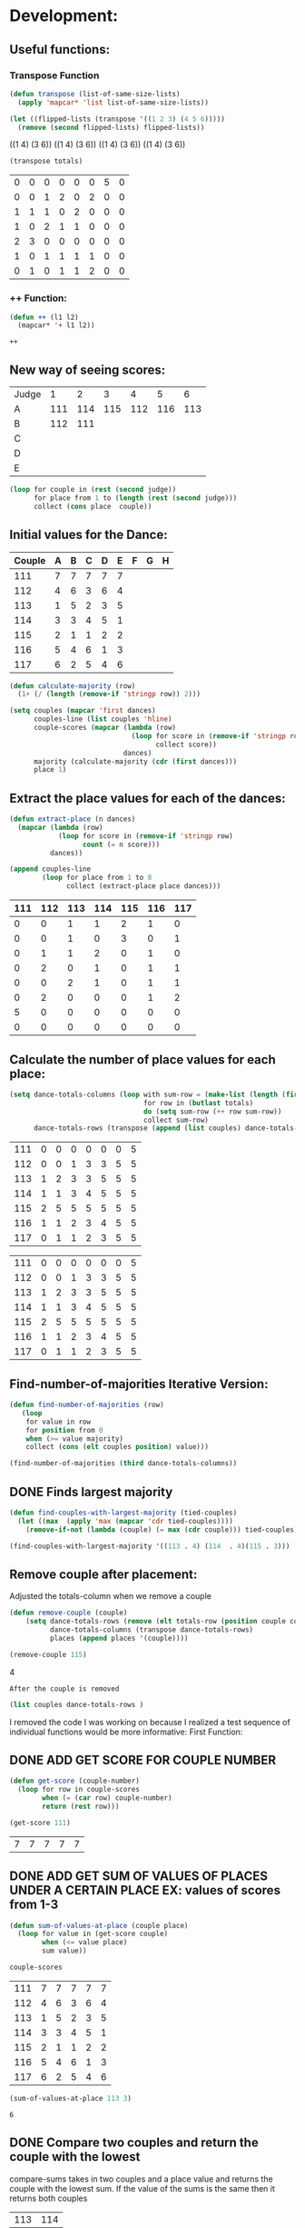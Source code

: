 * Development:
** Useful functions:
*** Transpose Function
 #+BEGIN_SRC emacs-lisp :results silent
   (defun transpose (list-of-same-size-lists)
     (apply 'mapcar* 'list list-of-same-size-lists))
 #+END_SRC

 #+BEGIN_SRC emacs-lisp :results raw
   (let ((flipped-lists (transpose '((1 2 3) (4 5 6)))))
     (remove (second flipped-lists) flipped-lists))
 #+END_SRC

 #+RESULTS:
 ((1 4) (3 6))
 ((1 4) (3 6))
 ((1 4) (3 6))
 ((1 4) (3 6))

 #+BEGIN_SRC emacs-lisp :results value :var totals=tot1 112 2 1 3 116 117als
   (transpose totals)
 #+END_SRC

 #+RESULTS:
 | 0 | 0 | 0 | 0 | 0 | 0 | 5 | 0 |
 | 0 | 0 | 1 | 2 | 0 | 2 | 0 | 0 |
 | 1 | 1 | 1 | 0 | 2 | 0 | 0 | 0 |
 | 1 | 0 | 2 | 1 | 1 | 0 | 0 | 0 |
 | 2 | 3 | 0 | 0 | 0 | 0 | 0 | 0 |
 | 1 | 0 | 1 | 1 | 1 | 1 | 0 | 0 |
 | 0 | 1 | 0 | 1 | 1 | 2 | 0 | 0 |

*** ++ Function:
 #+BEGIN_SRC emacs-lisp
   (defun ++ (l1 l2)
     (mapcar* '+ l1 l2))
 #+END_SRC

 #+RESULTS:
 : ++

** New way of seeing scores:
#+name: judge-score
| Judge |   1 |   2 |   3 |   4 |   5 |   6 |
| A     | 111 | 114 | 115 | 112 | 116 | 113 |
| B     | 112 | 111 |     |     |     |     |
| C     |     |     |     |     |     |     |
| D     |     |     |     |     |     |     |
| E     |     |     |     |     |     |     |

#+BEGIN_SRC emacs-lisp :var judge=judge-score
  (loop for couple in (rest (second judge))
        for place from 1 to (length (rest (second judge)))
        collect (cons place  couple))
#+END_SRC

#+RESULTS:
: ((1 . 111) (2 . 114) (3 . 115) (4 . 112) (5 . 116) (6 . 113))

** Initial values for the Dance:
 #+tblname: dances
 | Couple | 	A | 	B | 	C | 	D | 	E | 	F | 	G | 	H |
 |--------+-----+-----+-----+-----+-----+-----+-----+-----|
 |    111 |   7 |   7 |   7 |   7 |   7 |     |     |     |
 |    112 |   4 |   6 |   3 |   6 |   4 |     |     |     |
 |    113 |   1 |   5 |   2 |   3 |   5 |     |     |     |
 |    114 |   3 |   3 |   4 |   5 |   1 |     |     |     |
 |    115 |   2 |   1 |   1 |   2 |   2 |     |     |     |
 |    116 |   5 |   4 |   6 |   1 |   3 |     |     |     |
 |    117 |   6 |   2 |   5 |   4 |   6 |     |     |     |

 #+BEGIN_SRC emacs-lisp :var dances=dances :results silent
   (defun calculate-majority (row)
     (1+ (/ (length (remove-if 'stringp row)) 2)))

   (setq couples (mapcar 'first dances)
         couples-line (list couples 'hline)
         couple-scores (mapcar (lambda (row)
                                 (loop for score in (remove-if 'stringp row)
                                       collect score))
                               dances)
         majority (calculate-majority (cdr (first dances)))
         place 1)
 #+END_SRC

** Extract the place values for each of the dances:
 #+name: totals
 #+BEGIN_SRC emacs-lisp :var dances=dances :results value
   (defun extract-place (n dances)
     (mapcar (lambda (row)
               (loop for score in (remove-if 'stringp row)
                     count (= n score)))
             dances))

   (append couples-line 
           (loop for place from 1 to 8
                 collect (extract-place place dances)))
 #+END_SRC

 #+RESULTS: totals
 | 111 | 112 | 113 | 114 | 115 | 116 | 117 |
 |-----+-----+-----+-----+-----+-----+-----|
 |   0 |   0 |   1 |   1 |   2 |   1 |   0 |
 |   0 |   0 |   1 |   0 |   3 |   0 |   1 |
 |   0 |   1 |   1 |   2 |   0 |   1 |   0 |
 |   0 |   2 |   0 |   1 |   0 |   1 |   1 |
 |   0 |   0 |   2 |   1 |   0 |   1 |   1 |
 |   0 |   2 |   0 |   0 |   0 |   1 |   2 |
 |   5 |   0 |   0 |   0 |   0 |   0 |   0 |
 |   0 |   0 |   0 |   0 |   0 |   0 |   0 |

** Calculate the number of place values for each place:
 #+name: totals-row
 #+BEGIN_SRC emacs-lisp :var totals=totals
   (setq dance-totals-columns (loop with sum-row = (make-list (length (first totals)) 0)
                                    for row in (butlast totals)
                                    do (setq sum-row (++ row sum-row))
                                    collect sum-row)
         dance-totals-rows (transpose (append (list couples) dance-totals-columns)))
 #+END_SRC

 #+RESULTS: totals-row
 | 111 | 0 | 0 | 0 | 0 | 0 | 0 | 5 |
 | 112 | 0 | 0 | 1 | 3 | 3 | 5 | 5 |
 | 113 | 1 | 2 | 3 | 3 | 5 | 5 | 5 |
 | 114 | 1 | 1 | 3 | 4 | 5 | 5 | 5 |
 | 115 | 2 | 5 | 5 | 5 | 5 | 5 | 5 |
 | 116 | 1 | 1 | 2 | 3 | 4 | 5 | 5 |
 | 117 | 0 | 1 | 1 | 2 | 3 | 5 | 5 |

 #+RESULTS: totals-column
 | 111 | 0 | 0 | 0 | 0 | 0 | 0 | 5 |
 | 112 | 0 | 0 | 1 | 3 | 3 | 5 | 5 |
 | 113 | 1 | 2 | 3 | 3 | 5 | 5 | 5 |
 | 114 | 1 | 1 | 3 | 4 | 5 | 5 | 5 |
 | 115 | 2 | 5 | 5 | 5 | 5 | 5 | 5 |
 | 116 | 1 | 1 | 2 | 3 | 4 | 5 | 5 |
 | 117 | 0 | 1 | 1 | 2 | 3 | 5 | 5 |

** Find-number-of-majorities Iterative Version:
#+BEGIN_SRC emacs-lisp :results silent
  (defun find-number-of-majorities (row)
     (loop 
      for value in row
      for position from 0
      when (>= value majority) 
      collect (cons (elt couples position) value)))
#+END_SRC

#+BEGIN_SRC emacs-lisp
  (find-number-of-majorities (third dance-totals-columns))
#+END_SRC

#+RESULTS:
: ((113 . 3) (114 . 3) (115 . 5))

** DONE Finds largest majority
   CLOSED: [2018-03-01 Thu 12:28]
  #+BEGIN_SRC emacs-lisp :results output
    (defun find-couples-with-largest-majority (tied-couples)
      (let ((max  (apply 'max (mapcar 'cdr tied-couples))))
        (remove-if-not (lambda (couple) (= max (cdr couple))) tied-couples)))
#+END_SRC 

#+RESULTS:
(113 114 115)
#+BEGIN_SRC emacs-lisp 
  (find-couples-with-largest-majority '((113 . 4) (114  . 4)(115 . 3))) 
#+END_SRC

#+RESULTS:
: ((113 . 4) (114 . 4))

** Remove couple after placement:
:Note:
 Adjusted the totals-column when we remove a couple
:END:

#+BEGIN_SRC emacs-lisp :results silent 
  (defun remove-couple (couple)
      (setq dance-totals-rows (remove (elt totals-row (position couple couples)) dance-totals-rows)
            dance-totals-columns (transpose dance-totals-rows)
            places (append places '(couple))))
#+END_SRC

#+BEGIN_SRC emacs-lisp  :var totals-row=totals-row
  (remove-couple 115) 
#+END_SRC

#+RESULTS:
: 2
4

 : After the couple is removed
#+BEGIN_SRC emacs-lisp :results value 
  (list couples dance-totals-rows )
#+END_SRC

#+RESULTS:
|                 111 |                 112 |                 113 |                 114 |                   1 |                 116 | 117 |
| (111 0 0 0 0 0 0 5) | (112 0 0 1 3 3 5 5) | (113 1 2 3 3 5 5 5) | (114 1 1 3 4 5 5 5) | (116 1 1 2 3 4 5 5) | (117 0 1 1 2 3 5 5) |     |

   I removed the code I was working on because I realized a test sequence of individual functions would be more informative:
   First Function:
** DONE ADD GET SCORE FOR COUPLE NUMBER
   CLOSED: [2018-02-28 Wed 17:58]
 #+BEGIN_SRC emacs-lisp :results silent
   (defun get-score (couple-number)
     (loop for row in couple-scores
           when (= (car row) couple-number)
           return (rest row)))
 #+END_SRC

 #+BEGIN_SRC emacs-lisp
   (get-score 111)
 #+END_SRC

 #+RESULTS:
 | 7 | 7 | 7 | 7 | 7 |

** DONE ADD GET SUM OF VALUES OF PLACES UNDER A CERTAIN PLACE EX: values of scores from 1-3
   CLOSED: [2018-02-28 Wed 18:05]
 #+BEGIN_SRC emacs-lisp :results silent
   (defun sum-of-values-at-place (couple place)
     (loop for value in (get-score couple)
           when (<= value place)
           sum value))
 #+END_SRC

 #+BEGIN_SRC emacs-lisp 
   couple-scores
 #+END_SRC

 #+RESULTS:
 | 111 | 7 | 7 | 7 | 7 | 7 |
 | 112 | 4 | 6 | 3 | 6 | 4 |
 | 113 | 1 | 5 | 2 | 3 | 5 |
 | 114 | 3 | 3 | 4 | 5 | 1 |
 | 115 | 2 | 1 | 1 | 2 | 2 |
 | 116 | 5 | 4 | 6 | 1 | 3 |
 | 117 | 6 | 2 | 5 | 4 | 6 |

 #+BEGIN_SRC emacs-lisp 
   (sum-of-values-at-place 113 3)
 #+END_SRC

 #+RESULTS:
 : 6
** DONE Compare two couples and return the couple with the lowest
   CLOSED: [2018-02-28 Wed 18:43]
   compare-sums takes in two couples and a place value and returns the couple with the lowest sum.
   If the value of the sums is the same then it returns both couples 
 #+RESULTS:
 | 113 | 114 |
#+BEGIN_SRC emacs-lisp
  (defun compare-n-sums (couples place)
    ;;((113 . 3) (114 . 3) (115 . 3)
    (sort (loop for (couple . majority) in couples
                collect (cons couple (sum-of-values-at-place couple place)))
          (lambda (a b)
            (< (cdr a) (cdr b)))))
#+END_SRC

#+RESULTS:
: compare-n-sums

#+BEGIN_SRC emacs-lisp
 (compare-n-sums '((113 . 3) (114 . 3) (115 . 3)) 3)
#+END_SRC
#+RESULTS:
: ((113 . 6) (114 . 7) (115 . 8))

#+BEGIN_SRC emacs-lisp :results silent
  (defun find-winning-couples (couples)
    (loop with lowest = (cdar couples)
          for (couple . sum) in couples
          when (= lowest sum)
          collect couple))
#+END_SRC
** TODO HANDLE TIE BREAK VALUES
 #+BEGIN_SRC emacs-lisp :results silent
   (defun tie-breaker (c1 c2 place)
     ;; apply rule 6 -> largest majority
     ;; if no breaker
     ;; apply rule 7 -> sum scores lowest total wins
     ;; if no breaker both couples are deemed tied. 
     )

 #+END_SRC

** TODO Consolidate functions into one big functions
  #+BEGIN_SRC emacs-lisp :results output
    (defun single-dance ()
      (loop with dance = (cdr dance-totals-columns)
            with majority-couples = nil
            with tied-majorities = nil
            with winning-couples = nil
            for place in dance
            for place-val from 1 to (length dance)
            do (setq majority-couples (find-number-of-majorities place))
            (case (length majority-couples)
              (0)
              (1 (remove-couple (caar majority-couples)))
              (t (setq tied-majorities (find-couples-with-largest-majority majority-couples))
                 (case (length tied-majorities)
                   (1 (remove-couple (caar tied-majorities)))
                   (t (setq winning-couples (compare-n-sums tied-majorities place-val))
                      (if (= (length winning-couples) 1)
                          (remove-couple (car winning-couples)))))))))
#+END_SRC 

#+RESULTS:

#+BEGIN_SRC emacs-lisp :results output
 (single-dance)
#+END_SRC

#+BEGIN_SRC emacs-lisp
 dance-totals-rows 
#+END_SRC
#+RESULTS:
| 111 | 0 | 0 | 0 | 0 | 0 | 0 | 5 |
| 112 | 0 | 0 | 1 | 3 | 3 | 5 | 5 |
| 113 | 1 | 2 | 3 | 3 | 5 | 5 | 5 |
| 114 | 1 | 1 | 3 | 4 | 5 | 5 | 5 |
| 116 | 1 | 1 | 2 | 3 | 4 | 5 | 5 |
| 117 | 0 | 1 | 1 | 2 | 3 | 5 | 5 |

* Testing:
  *Evaluate this before testing*
** Data:
 #+tblname: dances
 | Couple | 	A | 	B | 	C | 	D | 	E | 	F | 	G | 	H |
 |--------+-----+-----+-----+-----+-----+-----+-----+-----|
 |    111 |   7 |   7 |   7 |   7 |   7 |     |     |     |
 |    112 |   4 |   6 |   3 |   6 |   4 |     |     |     |
 |    113 |   1 |   5 |   2 |   3 |   5 |     |     |     |
 |    114 |   3 |   3 |   4 |   5 |   1 |     |     |     |
 |    115 |   2 |   1 |   1 |   2 |   2 |     |     |     |
 |    116 |   5 |   4 |   6 |   1 |   3 |     |     |     |
 |    117 |   6 |   2 |   5 |   4 |   6 |     |     |     |

#+name: totals-rows
 #+BEGIN_SRC emacs-lisp :var dances=dances :results value
  (defun calculate-majority (row)
    (1+ (/ (length (remove-if 'stringp row)) 2)))
  (defun transpose (list-of-same-size-lists)
    (apply 'mapcar* 'list list-of-same-size-lists))
  (defun ++ (l1 l2)
    (mapcar* '+ l1 l2))
  (defun extract-place (n dances)
    (mapcar (lambda (row)
              (loop for score in (remove-if 'stringp row)
                    count (= n score)))
            dances))
  (setq couples (mapcar 'first dances)
        couples-line (list couples 'hline)
        couple-scores (mapcar (lambda (row)
                                (loop for score in (remove-if 'stringp row)
                                      collect score))
                              dances)
        majority (calculate-majority (cdr (first dances)))
        places ()
        totals (loop for place from 1 to 8
                     collect (extract-place place dances))
        dance-totals-columns (append (list couples)(loop with sum-row = (make-list (length (first totals)) 0)
                                                   for row in (butlast totals)
                                                   do (setq sum-row (++ row sum-row))
                                                   collect sum-row))
        dance-totals-rows (transpose dance-totals-columns)) 
 #+END_SRC

 #+RESULTS: totals-rows
 | 111 | 0 | 0 | 0 | 0 | 0 | 0 | 5 |
 | 112 | 0 | 0 | 1 | 3 | 3 | 5 | 5 |
 | 113 | 1 | 2 | 3 | 3 | 5 | 5 | 5 |
 | 114 | 1 | 1 | 3 | 4 | 5 | 5 | 5 |
 | 115 | 2 | 5 | 5 | 5 | 5 | 5 | 5 |
 | 116 | 1 | 1 | 2 | 3 | 4 | 5 | 5 |
 | 117 | 0 | 1 | 1 | 2 | 3 | 5 | 5 |

#+NAME: totals-columns
#+BEGIN_SRC elisp
  dance-totals-columns
#+END_SRC

#+RESULTS: totals-columns
| 111 | 112 | 113 | 114 | 115 | 116 | 117 |
|   0 |   0 |   1 |   1 |   2 |   1 |   0 |
|   0 |   0 |   2 |   1 |   5 |   1 |   1 |
|   0 |   1 |   3 |   3 |   5 |   2 |   1 |
|   0 |   3 |   3 |   4 |   5 |   3 |   2 |
|   0 |   3 |   5 |   5 |   5 |   4 |   3 |
|   0 |   5 |   5 |   5 |   5 |   5 |   5 |
|   5 |   5 |   5 |   5 |   5 |   5 |   5 |

  *Next evaluate the functions next*
** Functions:
#+BEGIN_SRC emacs-lisp :results silent 
  (defun find-number-of-majorities (row)
    (loop 
     for value in row
     for position from 0
     when (>= value majority) 
     collect (cons (elt couples position) value)))

  (defun position-to-couples (tied-couples)
    (mapcar (lambda (x) (elt couples (car x))) tied-couples))

  (defun find-couples-with-largest-majority (tied-couples)
    (let ((max  (apply 'max (mapcar 'cdr tied-couples))))
      (remove-if-not (lambda (couple) (= max (cdr couple))) tied-couples)))

  (defun remove-couple (couple)
    (if (> (length dance-totals-rows) 1)
        (setq dance-totals-rows (remove (assoc couple dance-totals-rows) dance-totals-rows)
              dance-totals-columns (transpose dance-totals-rows)
              couples (remove couple couples)
              places (append places (list couple)))
      ;; removing the last element causes issues
      (setq dance-totals-rows nil
            couples nil
            places (append places (list couple))
            )))

  (defun get-score (couple-number)
    (loop for row in couple-scores
          when (= (car row) couple-number)
          return (rest row)))

  (defun sum-of-values-at-place (couple place)
    (loop for value in (get-score couple)
          when (<= value place)
          sum value))

(defun compare-n-sums (couples place)
    ;;((113 . 3) (114 . 3) (115 . 3)
    (sort (loop for (couple . majority) in couples
                collect (cons couple (sum-of-values-at-place couple place)))
          (lambda (a b)
            (< (cdr a) (cdr b)))))

  (defun print-standings (standings)
     (loop for couple in standings
          for place from 1 to (length standings)
          collect (list place couple)))
 #+END_SRC 
#+END_SRC
** Testing:
  : This will follow the way the final code will be evaluated:
*** Step 1: Find the couple with the largest majority
   #+BEGIN_SRC emacs-lisp 
     (loop for row in (cdr dance-totals-columns)
           collect (find-number-of-majorities row))
#+END_SRC 

#+RESULTS:
| (115 . 5) |           |           |           |           |           |           |
| (113 . 3) | (114 . 3) | (115 . 5) |           |           |           |           |
| (112 . 3) | (113 . 3) | (114 . 4) | (115 . 5) | (116 . 3) |           |           |
| (112 . 3) | (113 . 5) | (114 . 5) | (115 . 5) | (116 . 4) | (117 . 3) |           |
| (112 . 5) | (113 . 5) | (114 . 5) | (115 . 5) | (116 . 5) | (117 . 5) |           |
| (111 . 5) | (112 . 5) | (113 . 5) | (114 . 5) | (115 . 5) | (116 . 5) | (117 . 5) |
   
*** Step 2: If there is only one couple then remove that couple
   #+BEGIN_SRC emacs-lisp 
     (remove-couple 115)
   #+END_SRC

   #+RESULTS:
   | 115 |

*** Step 3: Find the next couple with the largest majority
#+BEGIN_SRC emacs-lisp 
      (loop for row in (rest dance-totals-columns)
            collect (find-number-of-majorities row))
#+END_SRC 

#+RESULTS:
| (113 . 3) | (114 . 3) |           |           |           |           |
| (112 . 3) | (113 . 3) | (114 . 4) | (116 . 3) |           |           |
| (112 . 3) | (113 . 5) | (114 . 5) | (116 . 4) | (117 . 3) |           |
| (112 . 5) | (113 . 5) | (114 . 5) | (116 . 5) | (117 . 5) |           |
| (111 . 5) | (112 . 5) | (113 . 5) | (114 . 5) | (116 . 5) | (117 . 5) |

*** Step 4: Find next majority
  #+BEGIN_SRC emacs-lisp
    (find-couples-with-largest-majority '((113 . 3)(114 . 3)))
#+END_SRC 

#+RESULTS:
: ((113 . 3) (114 . 3))
   
*** Tiebreak #1: If there is no higher majority sum the values
  #+BEGIN_SRC emacs-lisp
    (compare-sums 113 114 3)
#+END_SRC 

#+RESULTS:
: 113

#+BEGIN_SRC emacs-lisp 
  (remove-couple 113) 
#+END_SRC

#+RESULTS:
| 115 | 113 |

#+BEGIN_SRC emacs-lisp 
 (remove-couple 114)  
#+END_SRC

#+RESULTS:
| 115 | 113 | 114 |

: 2
*** Step 6: Find next majority
#+BEGIN_SRC emacs-lisp 
      (loop for row in (cdr dance-totals-columns)
            collect (find-number-of-majorities row))
#+END_SRC

#+RESULTS:
| (112 . 3) | (116 . 3) |           |           |
| (112 . 3) | (116 . 4) | (117 . 3) |           |
| (112 . 5) | (116 . 5) | (117 . 5) |           |
| (111 . 5) | (112 . 5) | (116 . 5) | (117 . 5) |

*** Step 7: Since both couples have the same majority
   #+BEGIN_SRC emacs-lisp
     (compare-sums 112 116 4)
#+END_SRC 

#+RESULTS:
: 116

*** Step 8: Remove couples with Majority
#+BEGIN_SRC emacs-lisp 
 (remove-couple 116)  
#+END_SRC

#+RESULTS:
| 115 | 113 | 114 | 116 |

#+BEGIN_SRC emacs-lisp 
 (remove-couple 112)  
#+END_SRC

#+RESULTS:
| 115 | 113 | 114 | 116 | 112 |
*** Step 9: Find Next Majority
#+BEGIN_SRC emacs-lisp 
      (loop for row in (cdr dance-totals-columns)
            collect (find-number-of-majorities row))
#+END_SRC

#+RESULTS:
| (117 . 3) |           |
| (117 . 5) |           |
| (111 . 5) | (117 . 5) |

*** Step 10: Single Majority
#+BEGIN_SRC emacs-lisp 
 (remove-couple 117)  
#+END_SRC

#+RESULTS:
| 115 | 113 | 114 | 116 | 112 | 117 |

*** Step 12: Find LAST MAJORITY
#+BEGIN_SRC emacs-lisp 
      (loop for row in (cdr dance-totals-columns)
            collect (find-number-of-majorities row))
#+END_SRC

#+RESULTS:
| (111 . 5) |

#+BEGIN_SRC emacs-lisp 
 (remove-couple 111)  
#+END_SRC

#+RESULTS:
| 115 | 113 | 114 | 116 | 112 | 117 | 111 |

*** Step 13: Print Scores
   #+BEGIN_SRC emacs-lisp
   (print-standings places)
#+END_SRC 

#+RESULTS:
| 1 | 115 |
| 2 | 113 |
| 3 | 114 |
| 4 | 116 |
| 5 | 112 |
| 6 | 117 |
| 7 | 111 |

*** Test UI
  Judges:
  [ ] 3
  [x] 5
  [ ] 7
  [ ] 9

  #+name: couple-number
  6
 
  #+name: number-of-dances
  5

**** Dance 1: Cha-Cha


   #+name: d
   | Number of Dances | 5 |   |
   | Random text      |   |   |
   
   #+BEGIN_SRC elisp :var d=d  
   (loop for x from 1 to (cadr (first d))
           collect d)
   #+END_SRC

   #+RESULTS:
   | (Number of Dances 5 ) | (Random text  ) |
   | (Number of Dances 5 ) | (Random text  ) |
   | (Number of Dances 5 ) | (Random text  ) |
   | (Number of Dances 5 ) | (Random text  ) |
   | (Number of Dances 5 ) | (Random text  ) |
** Beginning of the 
